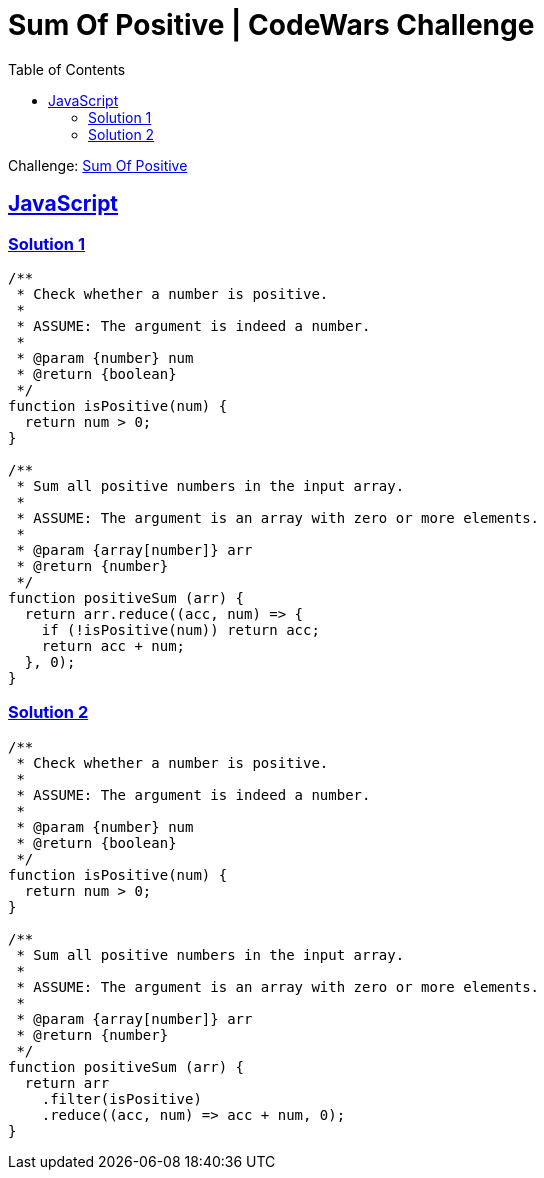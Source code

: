 = Sum Of Positive | CodeWars Challenge
// :linkcss:
// :stylesheet: asciidoctor-original-with-overrides.css
// :stylesdir: {user-home}/Projects/proghowto
:webfonts: :icons: font
:source-highlighter: pygments
:source-linenums-option:
:pygments-css: class
:sectlinks:
:sectnums!:
:toclevels: 6
:toc: left
:favicon: https://fernandobasso.dev/cmdline.png

Challenge: link:https://www.codewars.com/kata/5715eaedb436cf5606000381[Sum Of Positive^]

== JavaScript

=== Solution 1

[source,javascript,lineos]
----
/**
 * Check whether a number is positive.
 *
 * ASSUME: The argument is indeed a number.
 *
 * @param {number} num
 * @return {boolean}
 */
function isPositive(num) {
  return num > 0;
}

/**
 * Sum all positive numbers in the input array.
 *
 * ASSUME: The argument is an array with zero or more elements.
 *
 * @param {array[number]} arr
 * @return {number}
 */
function positiveSum (arr) {
  return arr.reduce((acc, num) => {
    if (!isPositive(num)) return acc;
    return acc + num;
  }, 0);
}
----


=== Solution 2

[source,javascript,lineos]
----
/**
 * Check whether a number is positive.
 *
 * ASSUME: The argument is indeed a number.
 *
 * @param {number} num
 * @return {boolean}
 */
function isPositive(num) {
  return num > 0;
}

/**
 * Sum all positive numbers in the input array.
 *
 * ASSUME: The argument is an array with zero or more elements.
 *
 * @param {array[number]} arr
 * @return {number}
 */
function positiveSum (arr) {
  return arr
    .filter(isPositive)
    .reduce((acc, num) => acc + num, 0);
}
----
